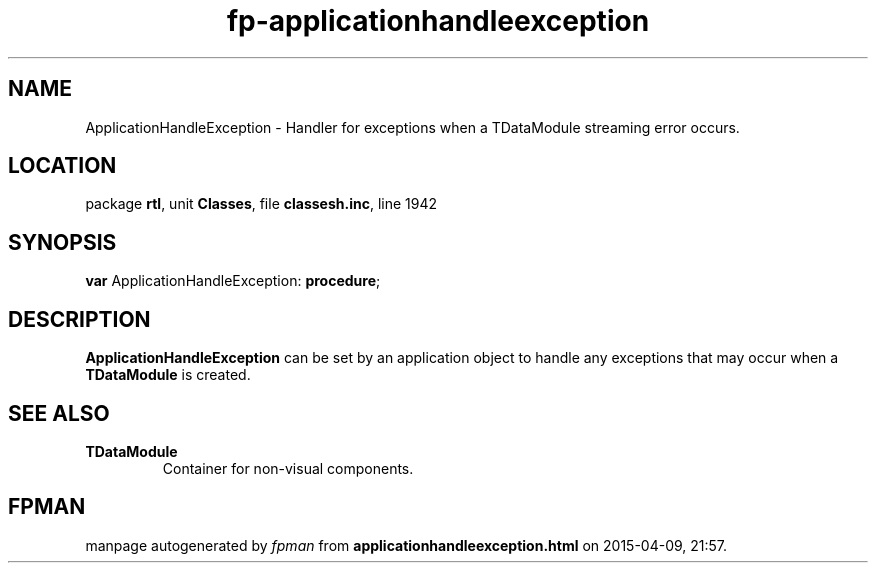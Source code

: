 .\" file autogenerated by fpman
.TH "fp-applicationhandleexception" 3 "2014-03-14" "fpman" "Free Pascal Programmer's Manual"
.SH NAME
ApplicationHandleException - Handler for exceptions when a TDataModule streaming error occurs.
.SH LOCATION
package \fBrtl\fR, unit \fBClasses\fR, file \fBclassesh.inc\fR, line 1942
.SH SYNOPSIS
\fBvar\fR ApplicationHandleException: \fB\fBprocedure\fR\fR;

.SH DESCRIPTION
\fBApplicationHandleException\fR can be set by an application object to handle any exceptions that may occur when a \fBTDataModule\fR is created.


.SH SEE ALSO
.TP
.B TDataModule
Container for non-visual components.

.SH FPMAN
manpage autogenerated by \fIfpman\fR from \fBapplicationhandleexception.html\fR on 2015-04-09, 21:57.

